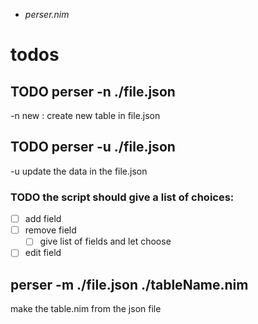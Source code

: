 #+BRAIN_PARENTS: Qt%20Wrapper
:RESOURCES:
- [[file+emacs:~/dev/nim/nimQt/nim/perser.nim][perser.nim]]
:END:
* todos
:PROPERTIES:
:ID:       559E48A1-D1F6-40C1-853F-D0428D4C6687
:END:
** TODO perser -n ./file.json
:PROPERTIES:
:ID:       37AD07A3-D170-4FCC-A759-7ACE9EF6C5A2
:END:
-n new : create new table in file.json
** TODO perser -u ./file.json
:PROPERTIES:
:ID:       19C8C110-062A-4548-AF0F-C5C8AF6A217D
:END:
-u update the data in the file.json
*** TODO the script should give a list of choices:
:PROPERTIES:
:ID:       68717815-E67F-4AC3-885E-1537AF19B929
:END:
- [ ] add field
- [ ] remove field
  - [ ] give list of fields and let choose
- [ ] edit field
** perser -m ./file.json ./tableName.nim
:PROPERTIES:
:ID:       E1E38085-66A1-4777-B6A3-C32612A1C287
:END:
make the table.nim from the json file
:PROPERTIES:
:ID:       F4D70CE7-DB82-48B9-AA00-50B96C28E12F
:END:

